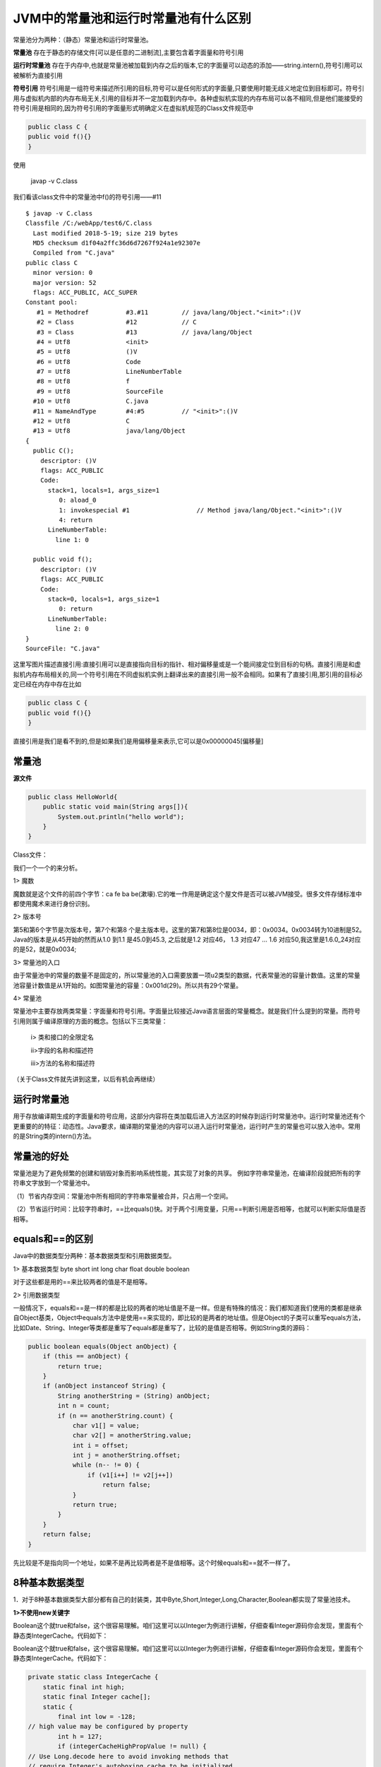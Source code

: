 JVM中的常量池和运行时常量池有什么区别
==========================================

常量池分为两种：（静态）常量池和运行时常量池。

**常量池** 存在于静态的存储文件[可以是任意的二进制流],主要包含着字面量和符号引用


**运行时常量池** 存在于内存中,也就是常量池被加载到内存之后的版本,它的字面量可以动态的添加——string.intern(),符号引用可以被解析为直接引用

**符号引用** 符号引用是一组符号来描述所引用的目标,符号可以是任何形式的字面量,只要使用时能无歧义地定位到目标即可。符号引用与虚拟机内部的内存布局无关,引用的目标并不一定加载到内存中。各种虚拟机实现的内存布局可以各不相同,但是他们能接受的符号引用是相同的,因为符号引用的字面量形式明确定义在虚拟机规范的Class文件规范中

.. code:: java

    public class C {
    public void f(){}
    }

使用

    javap -v C.class

我们看该class文件中的常量池中f()的符号引用——#11

::

    $ javap -v C.class
    Classfile /C:/webApp/test6/C.class
      Last modified 2018-5-19; size 219 bytes
      MD5 checksum d1f04a2ffc36d6d7267f924a1e92307e
      Compiled from "C.java"
    public class C
      minor version: 0
      major version: 52
      flags: ACC_PUBLIC, ACC_SUPER
    Constant pool:
       #1 = Methodref          #3.#11         // java/lang/Object."<init>":()V
       #2 = Class              #12            // C
       #3 = Class              #13            // java/lang/Object
       #4 = Utf8               <init>
       #5 = Utf8               ()V
       #6 = Utf8               Code
       #7 = Utf8               LineNumberTable
       #8 = Utf8               f
       #9 = Utf8               SourceFile
      #10 = Utf8               C.java
      #11 = NameAndType        #4:#5          // "<init>":()V
      #12 = Utf8               C
      #13 = Utf8               java/lang/Object
    {
      public C();
        descriptor: ()V
        flags: ACC_PUBLIC
        Code:
          stack=1, locals=1, args_size=1
             0: aload_0
             1: invokespecial #1                  // Method java/lang/Object."<init>":()V
             4: return
          LineNumberTable:
            line 1: 0

      public void f();
        descriptor: ()V
        flags: ACC_PUBLIC
        Code:
          stack=0, locals=1, args_size=1
             0: return
          LineNumberTable:
            line 2: 0
    }
    SourceFile: "C.java"



这里写图片描述直接引用:直接引用可以是直接指向目标的指针、相对偏移量或是一个能间接定位到目标的句柄。直接引用是和虚拟机内存布局相关的,同一个符号引用在不同虚拟机实例上翻译出来的直接引用一般不会相同。如果有了直接引用,那引用的目标必定已经在内存中存在比如

.. code:: java

    public class C {
    public void f(){}
    }

直接引用是我们是看不到的,但是如果我们是用偏移量来表示,它可以是0x00000045[偏移量]

常量池
----------


**源文件**

.. code:: java

    public class HelloWorld{
        public static void main(String args[]){
            System.out.println("hello world");
        }
    }

Class文件：

.. image:: ./images/b20_class.png


我们一个一个的来分析。

1>    魔数

魔数就是这个文件的前四个字节：ca fe ba be(漱壕).它的唯一作用是确定这个屋文件是否可以被JVM接受。很多文件存储标准中都使用魔术来进行身份识别。

2>    版本号

第5和第6个字节是次版本号，第7个和第8 个是主版本号。这里的第7和第8位是0034，即：0x0034。0x0034转为10进制是52。Java的版本是从45开始的然而从1.0 到1.1 是45.0到45.3, 之后就是1.2 对应46， 1.3 对应47 … 1.6 对应50,我这里是1.6.0_24对应的是52，就是0x0034;

3>    常量池的入口

由于常量池中的常量的数量不是固定的，所以常量池的入口需要放置一项u2类型的数据，代表常量池的容量计数值。这里的常量池容量计数值是从1开始的。如图常量池的容量：0x001d(29)。所以共有29个常量。

4>    常量池

常量池中主要存放两类常量：字面量和符号引用。字面量比较接近Java语言层面的常量概念。就是我们什么提到的常量。而符号引用则属于编译原理的方面的概念。包括以下三类常量：

     i> 类和接口的全限定名

     ii>字段的名称和描述符

     iii>方法的名称和描述符

（关于Class文件就先讲到这里，以后有机会再继续）



运行时常量池
------------------

用于存放编译期生成的字面量和符号应用，这部分内容将在类加载后进入方法区的时候存到运行时常量池中。运行时常量池还有个更重要的的特征：动态性。Java要求，编译期的常量池的内容可以进入运行时常量池，运行时产生的常量也可以放入池中。常用的是String类的intern()方法。


常量池的好处
----------------

常量池是为了避免频繁的创建和销毁对象而影响系统性能，其实现了对象的共享。
例如字符串常量池，在编译阶段就把所有的字符串文字放到一个常量池中。

（1）节省内存空间：常量池中所有相同的字符串常量被合并，只占用一个空间。

（2）节省运行时间：比较字符串时，==比equals()快。对于两个引用变量，只用==判断引用是否相等，也就可以判断实际值是否相等。

equals和==的区别
--------------------


Java中的数据类型分两种：基本数据类型和引用数据类型。

1> 基本数据类型 byte short int long char float double boolean

对于这些都是用的==来比较两者的值是不是相等。

2> 引用数据类型

一般情况下，equals和==是一样的都是比较的两者的地址值是不是一样。但是有特殊的情况：我们都知道我们使用的类都是继承自Object基类，Object中equals方法中是使用==来实现的，即比较的是两者的地址值。但是Object的子类可以重写equals方法，比如Date、String、Integer等类都是重写了equals都是重写了，比较的是值是否相等。例如String类的源码：

.. code:: java

    public boolean equals(Object anObject) {
        if (this == anObject) {
            return true;
        }
        if (anObject instanceof String) {
            String anotherString = (String) anObject;
            int n = count;
            if (n == anotherString.count) {
                char v1[] = value;
                char v2[] = anotherString.value;
                int i = offset;
                int j = anotherString.offset;
                while (n-- != 0) {
                    if (v1[i++] != v2[j++])
                        return false;
                }
                return true;
            }
        }
        return false;
    }

先比较是不是指向同一个地址，如果不是再比较两者是不是值相等。这个时候equals和==就不一样了。


8种基本数据类型
---------------------


1．对于8种基本数据类型大部分都有自己的封装类，其中Byte,Short,Integer,Long,Character,Boolean都实现了常量池技术。

**1>不使用new关键字**

Boolean这个就true和false，这个很容易理解。咱们这里可以以Integer为例进行讲解，仔细查看Integer源码你会发现，里面有个静态类IntegerCache。代码如下：

Boolean这个就true和false，这个很容易理解。咱们这里可以以Integer为例进行讲解，仔细查看Integer源码你会发现，里面有个静态类IntegerCache。代码如下：

.. code:: java

    private static class IntegerCache {
        static final int high;
        static final Integer cache[];
        static {
            final int low = -128;
    // high value may be configured by property
            int h = 127;
            if (integerCacheHighPropValue != null) {
    // Use Long.decode here to avoid invoking methods that
    // require Integer's autoboxing cache to be initialized
                int i = Long.decode(integerCacheHighPropValue).intValue();
                i = Math.max(i, 127);
    // Maximum array size is Integer.MAX_VALUE
                h = Math.min(i, Integer.MAX_VALUE - -low);
            }
            high = h;
            cache = new Integer[(high - low) + 1];
            int j = low;
            for(int k = 0; k < cache.length; k++)
                cache[k] = new Integer(j++);
        }
        private IntegerCache() {}
    }

它是对它进行了缓存，范围是[-128,127],只要是这个范围内的数字都会缓存到这个里面，做成常量池进行管理。我们来看一个实例：

.. code:: java

    public class test {
        public static void main(String[] args) {
            Integer i1=10;
            Integer i2=10;
            System.out.println(i1==i2);
        }
    }

结果：true

第一次把i1的值缓存进去了，当你创建i2的时候，它其实是指向了第一次缓存进去的那个10，所以i1和i2指向了同一个地址。

在这里不得不再提一下基本数据类型和封装类之间的自动装箱和自动拆箱。这里还是以Integer类举例：

.. code:: java

    public class test {
        public static void main(String[] args) {
            int i1=10;
            Integer i2=10;// 1.自动装箱
            System.out.println(i1==i2);//2.自动拆箱
        }
    }

结果：true

对于自动装箱，我们可以看看源码：

.. code:: java

    public static Integer valueOf(int i) {
        final int offset = 128;
        if (i >= -128 && i <= 127) { // must cache
            return IntegerCache.cache[i + offset];
        }
        return new Integer(i);
    }

对应于我们写的代码就是Integer i2=10;其实在内部进行实现的时候是Integer i2=Integer.valueOf(10);把int类型的10封装成Integer类型的10。当我们比较i1和i2的时候，Integer类型的10又会自己拆箱成int类型的10进行比较。

**2>使用new关键字**

如果使用了new关键字就是在堆内存中开辟了一块内存。每次new一个都是在堆中开辟一块内存，我们可以这样理解，就像我们自己吃苹果，每次都是new一个，我要吃个新的，不要旧的。所以每一个的地址都不一样。

例如：

.. code:: java

    public class test {
        public static void main(String[] args) {
            Integer i1=new Integer(10);
            Integer i2=new Integer(10);
            System.out.println(i1==i2);
        }
    }

结果：false

**3.没有实现常量池的Float和Double**

.. code:: java

    public class test {
        public static void main(String[] args) {
            Float f1=10.0f;
            Float f2=10.0f;
            System.out.println(f1==f2);
            Double d1=12.0;
            Double d2=12.0;
            System.out.println(d1==d2);
        }
    }

结果：

::

    false

    false

String类

**1> 没有使用new关键字**

.. code:: java


    public class test {
        public static void main(String[] args) {
            String s1="abc1";//此处是数字1
            String s2="abc"+1;
            System.out.println(s1==s2);// 第一次比较
            String s3="ab";
            String s4="c";
            String s5="abc";
            String s6=s3+s4;
            System.out.println(s5==s6);// 第二次比较
        }
    }


结果：

::

    true

    false

解释：第一次比较的那里，因为字符串abc和数字1都是字面量，所以加起来还是个字面量，又因为常量池中已经有了s1指向的字面量abc1,所以s2也是指向了字面量abc1。第二次比较那里，这时候的+两面是对象，其实是这样的，对于String s6=s3+s4;
其实运行时是这样的

    String s6=new StringBuilder().append(s3).append(s4).toString();

这里的过程是通过StringBuilder这个类实现的，我们来看一下StringBuilder类中的toString()的源码：

.. code:: java

    public String toString() {
        // Create a copy, don't share the array
        return new String(value, 0, count);
    }

它是通过new String()的方式来作为值进行返回的，所以是在堆中开辟的一块空间。所以和常量池中的不一样。结果是false。



特例1：

.. code:: java


    public class test {
        public static final String s1="abc";
        public static final String s2="def";
        public static void main(String[] args) {
            String s3=s1+s2;
            String s4="abcdef";
            System.out.println(s3==s4);
        }
    }


结果：

    true

解释：因为s1和s2都是final类型的且在编译阶段都是已经复制了，所以相当于一个常量，当执行Strings3=s1+s2;的时候，s3已经是字符串abcdef了，所以相等。如果没有final修饰，返回false

特例2：

.. code:: java


    public class test {
        public static final String s1;
        public static final String s2;
        static{
            s1="abc";
            s2="def";
        }
        public static void main(String[] args) {
            String s3=s1+s2;
            String s4="abcdef";
            System.out.println(s3==s4);
        }
    }


结果：

    false

解释：虽然s1和s2都是final类型的但是一开始没有初始化，在编译期还不可以知道具体的值，还是变量，所以什么时候赋值，赋什么值都是个变数。所以是false。


**2> 使用new关键字**

这里就很简单了，使用new关键字当然是每次都是新建一个，分配自己的空间。

.. code:: java


    public class test {
        public static void main(String[] args) {
            String s1=new String("abc");
            String s2=new String("abc");
            System.out.println(s1==s2); //false
        }
    }

**这里还有个重点就是String s1=newString("abc");到底创建了几个对象呢？**

这里呢，我们分两个阶段来看。

    i> 类加载时，对于一个类，类加载只会进行一次。此类进行加载时，会把字符串abc放进全局的常量池中，进行保存。

    ii> 运行时，当你运行程序的时候，常量池中存在字符串abc,于是把字面量abc拿进heap中，使它的引用交给s1。

因此这条语句创建了两个对象。(如果之前常量池中存在abc，则只创建一个)

3> 动态添加

我们前面说过，运行时常量池具有动态性特点。我们可以向里面放东西，典型的就是String类的intern()方法。其实intern()方法是这样工作的。如果常量池中存在这个对象直接返回该对象的引用，如果没有我就放进去，再返回该对象的引用。结合new关键字的知识，我们举个例子：

.. code:: java


    public class test {
        public static void main(String[] args) {
            String s1=new String("abc");
            String s2=s1.intern();
            String s3="abc";
            System.out.println(s2==s3); //true
        }
    }


解释：第一次创建s1的时候，创建了两个对象常量池中一个，heap中一个，比较s2和s3时，由于s2是由s1的intern()方法得来的，s2是指向了常量池中的对象，而创建s3时，发现常量池中有这个对象，她就不创建了，直接指向常量池中的那个对象abc了，所以是两者是指向了一个对象。

